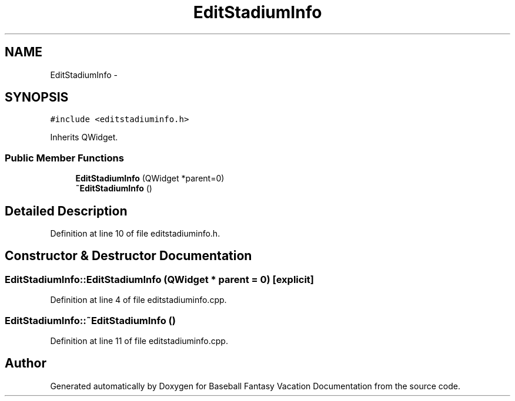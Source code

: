 .TH "EditStadiumInfo" 3 "Mon May 16 2016" "Version 1.0" "Baseball Fantasy Vacation Documentation" \" -*- nroff -*-
.ad l
.nh
.SH NAME
EditStadiumInfo \- 
.SH SYNOPSIS
.br
.PP
.PP
\fC#include <editstadiuminfo\&.h>\fP
.PP
Inherits QWidget\&.
.SS "Public Member Functions"

.in +1c
.ti -1c
.RI "\fBEditStadiumInfo\fP (QWidget *parent=0)"
.br
.ti -1c
.RI "\fB~EditStadiumInfo\fP ()"
.br
.in -1c
.SH "Detailed Description"
.PP 
Definition at line 10 of file editstadiuminfo\&.h\&.
.SH "Constructor & Destructor Documentation"
.PP 
.SS "EditStadiumInfo::EditStadiumInfo (QWidget * parent = \fC0\fP)\fC [explicit]\fP"

.PP
Definition at line 4 of file editstadiuminfo\&.cpp\&.
.SS "EditStadiumInfo::~EditStadiumInfo ()"

.PP
Definition at line 11 of file editstadiuminfo\&.cpp\&.

.SH "Author"
.PP 
Generated automatically by Doxygen for Baseball Fantasy Vacation Documentation from the source code\&.
